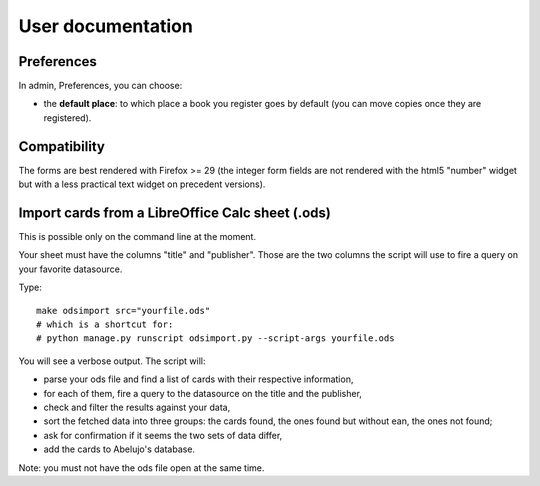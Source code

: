 User documentation
==================

Preferences
-----------

In admin, Preferences, you can choose:

* the **default place**: to which place a book you register goes by
  default (you can move copies once they are registered).


Compatibility
-------------

The forms are best rendered with Firefox >= 29 (the integer form
fields are not rendered with the html5 "number" widget but with a less
practical text widget on precedent versions).


Import cards from a LibreOffice Calc sheet (.ods)
-------------------------------------------------

This is possible only on the command line at the moment.

Your sheet must have the columns "title" and "publisher". Those are
the two columns the script will use to fire a query on your favorite
datasource.

Type::

    make odsimport src="yourfile.ods"
    # which is a shortcut for:
    # python manage.py runscript odsimport.py --script-args yourfile.ods

You will see a verbose output. The script will:

* parse your ods file and find a list of cards with their respective information,
* for each of them, fire a query to the datasource on the title and the publisher,
* check and filter the results against your data,
* sort the fetched data into three groups: the cards found, the ones found but without ean, the ones not found;
* ask for confirmation if it seems the two sets of data differ,
* add the cards to Abelujo's database.

Note: you must not have the ods file open at the same time.
